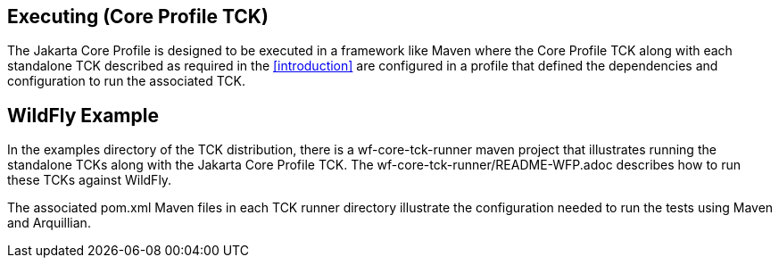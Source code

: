 [[executing]]

== Executing (Core Profile TCK)
The Jakarta Core Profile is designed to be executed in a framework like Maven where the Core Profile TCK along with each standalone TCK described as required in the <<introduction>> are configured in a profile that defined the dependencies and configuration to run the associated TCK.

== WildFly Example

In the examples directory of the TCK distribution, there is a wf-core-tck-runner maven project that illustrates running the standalone TCKs along with the Jakarta Core Profile TCK. The wf-core-tck-runner/README-WFP.adoc describes how to run these TCKs against WildFly.

The associated pom.xml Maven files in each TCK runner directory illustrate the configuration needed to run the tests using Maven and Arquillian.
